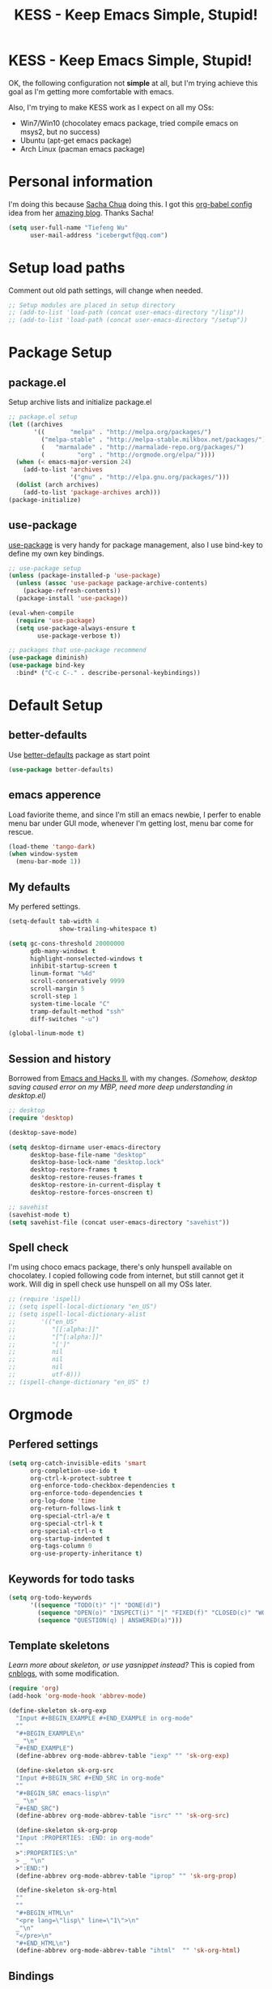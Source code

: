 #+TITLE: KESS - Keep Emacs Simple, Stupid!
#+STARTUP: content
#+OPTIONS: toc:4 h:4

* KESS - Keep Emacs Simple, Stupid!
OK, the following configuration not *simple* at all, but I'm trying achieve this
goal as I'm getting more comfortable with emacs.

Also, I'm trying to make KESS work as I expect on all my OSs:
- Win7/Win10 (chocolatey emacs package, tried compile emacs on msys2, but no
  success)
- Ubuntu (apt-get emacs package)
- Arch Linux (pacman emacs package)

* Personal information
I'm doing this because [[https://github.com/sachac][Sacha Chua]] doing this. I got this [[https://github.com/sachac/.emacs.d][org-babel config]] idea
from her [[http://sachachua.com/blog/][amazing blog]]. Thanks Sacha!
#+BEGIN_SRC emacs-lisp
  (setq user-full-name "Tiefeng Wu"
        user-mail-address "icebergwtf@qq.com")
#+END_SRC
* Setup load paths
Comment out old path settings, will change when needed.
#+BEGIN_SRC emacs-lisp
  ;; Setup modules are placed in setup directory
  ;; (add-to-list 'load-path (concat user-emacs-directory "/lisp"))
  ;; (add-to-list 'load-path (concat user-emacs-directory "/setup"))
#+END_SRC
* Package Setup
** package.el
Setup archive lists and initialize package.el
#+BEGIN_SRC emacs-lisp
  ;; package.el setup
  (let ((archives
         '((       "melpa" . "http://melpa.org/packages/")
           ("melpa-stable" . "http://melpa-stable.milkbox.net/packages/")
           (   "marmalade" . "http://marmalade-repo.org/packages/")
           (         "org" . "http://orgmode.org/elpa/"))))
    (when (< emacs-major-version 24)
      (add-to-list 'archives
                   '("gnu" . "http://elpa.gnu.org/packages/")))
    (dolist (arch archives)
      (add-to-list 'package-archives arch)))
  (package-initialize)
#+END_SRC
** use-package
[[https://github.com/jwiegley/use-package][use-package]] is very handy for package management, also I use bind-key to define
my own key bindings.
#+BEGIN_SRC emacs-lisp
  ;; use-package setup
  (unless (package-installed-p 'use-package)
    (unless (assoc 'use-package package-archive-contents)
      (package-refresh-contents))
    (package-install 'use-package))

  (eval-when-compile
    (require 'use-package)
    (setq use-package-always-ensure t
          use-package-verbose t))

  ;; packages that use-package recommend
  (use-package diminish)
  (use-package bind-key
    :bind* ("C-c C-." . describe-personal-keybindings))
#+END_SRC
* Default Setup
** better-defaults
Use [[https://github.com/technomancy/better-defaults][better-defaults]] package as start point
#+BEGIN_SRC emacs-lisp
(use-package better-defaults)
#+END_SRC
** emacs apperence
Load faviorite theme, and since I'm still an emacs newbie, I perfer to enable
menu bar under GUI mode, whenever I'm getting lost, menu bar come for rescue.
#+BEGIN_SRC emacs-lisp
(load-theme 'tango-dark)
(when window-system
  (menu-bar-mode 1))
#+END_SRC
** My defaults
My perfered settings.
#+BEGIN_SRC emacs-lisp
  (setq-default tab-width 4
                show-trailing-whitespace t)

  (setq gc-cons-threshold 20000000
        gdb-many-windows t
        highlight-nonselected-windows t
        inhibit-startup-screen t
        linum-format "%4d"
        scroll-conservatively 9999
        scroll-margin 5
        scroll-step 1
        system-time-locale "C"
        tramp-default-method "ssh"
        diff-switches "-u")

  (global-linum-mode t)
#+END_SRC
** Session and history
Borrowed from [[https://ebzzry.github.io/emacs-hacks-2.html][Emacs and Hacks II]], with my changes.
/(Somehow, desktop saving caused error on my MBP, need more deep understanding in desktop.el)/
#+BEGIN_SRC emacs-lisp
  ;; desktop
  (require 'desktop)

  (desktop-save-mode)

  (setq desktop-dirname user-emacs-directory
        desktop-base-file-name "desktop"
        desktop-base-lock-name "desktop.lock"
        desktop-restore-frames t
        desktop-restore-reuses-frames t
        desktop-restore-in-current-display t
        desktop-restore-forces-onscreen t)

  ;; savehist
  (savehist-mode t)
  (setq savehist-file (concat user-emacs-directory "savehist"))
#+END_SRC
** Spell check
I'm using choco emacs package, there's only hunspell available on chocolatey. I
copied following code from internet, but still cannot get it work. Will dig in
spell check use hunspell on all my OSs later.
#+BEGIN_SRC emacs-lisp
  ;; (require 'ispell)
  ;; (setq ispell-local-dictionary "en_US")
  ;; (setq ispell-local-dictionary-alist
  ;;       '(("en_US"
  ;;          "[[:alpha:]]"
  ;;          "[^[:alpha:]]"
  ;;          "[']"
  ;;          nil
  ;;          nil
  ;;          nil
  ;;          utf-8)))
  ;; (ispell-change-dictionary "en_US" t)
#+END_SRC
* Orgmode
** Perfered settings
#+BEGIN_SRC emacs-lisp
(setq org-catch-invisible-edits 'smart
      org-completion-use-ido t
      org-ctrl-k-protect-subtree t
      org-enforce-todo-checkbox-dependencies t
      org-enforce-todo-dependencies t
      org-log-done 'time
      org-return-follows-link t
      org-special-ctrl-a/e t
      org-special-ctrl-k t
      org-special-ctrl-o t
      org-startup-indented t
      org-tags-column 0
      org-use-property-inheritance t)
#+END_SRC
** Keywords for todo tasks
#+BEGIN_SRC emacs-lisp
(setq org-todo-keywords
      '((sequence "TODO(t)" "|" "DONE(d)")
        (sequence "OPEN(o)" "INSPECT(i)" "|" "FIXED(f)" "CLOSED(c)" "WONTFIX(w)" "NOREPROD(n)")
        (sequence "QUESTION(q) | ANSWERED(a)")))
#+END_SRC
** Template skeletons
/Learn more about skeleton, or use yasnippet instead?/
This is copied from [[http://www.cnblogs.com/babe/archive/2012/04/11/2441633.html][cnblogs]], with some modification.
#+BEGIN_SRC emacs-lisp
(require 'org)
(add-hook 'org-mode-hook 'abbrev-mode)

(define-skeleton sk-org-exp
  "Input #+BEGIN_EXAMPLE #+END_EXAMPLE in org-mode"
  ""
  "#+BEGIN_EXAMPLE\n"
  _ "\n"
  "#+END_EXAMPLE")
  (define-abbrev org-mode-abbrev-table "iexp" "" 'sk-org-exp)

  (define-skeleton sk-org-src
  "Input #+BEGIN_SRC #+END_SRC in org-mode"
  ""
  "#+BEGIN_SRC emacs-lisp\n"
  _ "\n"
  "#+END_SRC")
  (define-abbrev org-mode-abbrev-table "isrc" "" 'sk-org-src)

  (define-skeleton sk-org-prop
  "Input :PROPERTIES: :END: in org-mode"
  ""
  >":PROPERTIES:\n"
  > _ "\n"
  >":END:")
  (define-abbrev org-mode-abbrev-table "iprop" "" 'sk-org-prop)

  (define-skeleton sk-org-html
  ""
  ""
  "#+BEGIN_HTML\n"
  "<pre lang=\"lisp\" line=\"1\">\n"
  _"\n"
  "</pre>\n"
  "#+END_HTML\n")
  (define-abbrev org-mode-abbrev-table "ihtml"  "" 'sk-org-html)
#+END_SRC
** Bindings
#+BEGIN_SRC emacs-lisp
(bind-keys :map org-mode-map
           ("C-c <C-tab>" . org-force-cycle-archived)
           ("M-n" . org-forward-heading-same-level)
           ("M-p" . org-backward-heading-same-level))
#+END_SRC
* Custom prefix keymap
To not mess up with emacs's own prefix maps, my custom prefix binding use C-`,
which I think very easy to reach.
#+BEGIN_SRC emacs-lisp
;; C-` prefix map (mainly mark related bindings)
(define-prefix-command 'kess-prefix-map)
(bind-key* (kbd "C-`") kess-prefix-map)
(bind-keys :map kess-prefix-map
           ("C-`" . set-mark-command))
#+END_SRC
* Global bindings
** buffer bindings
#+BEGIN_SRC emacs-lisp
  ;; buffer
  (bind-key* (kbd "M-`")
             (lambda () (interactive) (kill-buffer (get-buffer (buffer-name)))))

  ;; switch to previous/next buffer (skip *[buffer]*), idea from stackoverflow
  (defun switch-non-star-muffle-buffer (next)
    "Switch to non *[buffer]* buffer, use next-buffer when NEXT is t,
  otherwise, previous-buffer."
    (let ((bread-crumb (buffer-name))
          (fn (or (and next 'next-buffer) 'previous-buffer)))
      (funcall fn)
      (while (and (not (equal bread-crumb (buffer-name)))
                  (and (not (member (buffer-name)
                                    '("*scratch*" "*info*" "*eshell*")))
                       (string-match-p "^\*.*\*$" (buffer-name))))
        (funcall fn))))
  (bind-keys*
   ("<C-tab>" . (lambda () (interactive) (switch-non-star-muffle-buffer t)))
   ("<C-S-tab>" . (lambda () (interactive) (switch-non-star-muffle-buffer nil)))
   ("C-M-|" . (lambda ()
                (interactive)
                (indent-region (point-min) (point-max) nil)))
   ("C-x s" . write-file)
   ("C-S-s" . save-some-buffers))

#+END_SRC
** frame bindings
#+BEGIN_SRC emacs-lisp
;; frame
(bind-keys* ("C-c o" . other-frame)
            ("C-c 0" . delete-frame))
#+END_SRC
** window bindings
#+BEGIN_SRC emacs-lisp
;; window
(winner-mode 1)
(bind-keys* ("C-c ," . winner-undo)
            ("C-c ." . winner-redo))

(bind-keys* ("C-M-." . scroll-other-window)
            ("C-M-," . scroll-other-window-down)
            ("C-M-h" . windmove-left)
            ("C-M-j" . windmove-down)
            ("C-M-k" . windmove-up)
            ("C-M-l" . windmove-right))
#+END_SRC
** navigation bindings
#+BEGIN_SRC emacs-lisp
;; navigation
(bind-keys ("M-n" . forward-paragraph)
           ("M-p" . backward-paragraph))
#+END_SRC
** search and replace bindings
#+BEGIN_SRC emacs-lisp
;; search/replace
(bind-keys* ("C-M-/" . query-replace)
            ("C-M-?" . query-replace-regexp))
#+END_SRC
** org-mode bindings
#+BEGIN_SRC emacs-lisp
  (bind-keys* ("C-c a" . org-agenda)
              ("C-c b" . org-iswitchb)
              ("C-c c" . org-capture)
              ("C-c l" . org-store-link)
              ("C-c t" . org-tags-view))
#+END_SRC
** other bindings
#+BEGIN_SRC emacs-lisp
;; misc
(bind-keys* ("<backspace>" . delete-backward-char)
            ("M-\\" . hippie-expand))
#+END_SRC
* Essential packages
These're packages I think is essential.
** undo-tree
#+BEGIN_SRC emacs-lisp
(use-package undo-tree
  :bind* (("C-/" . undo-tree-undo)
          ("M-/" . undo-tree-redo))
  :config
  (global-undo-tree-mode))
#+END_SRC
** smex
#+BEGIN_SRC emacs-lisp
(use-package smex
  :bind* (("M-x" . smex)
          ("M-X" . smex-major-mode-commands)
          ("C-c M-x" . execute-extended-command)))
#+END_SRC
** company
#+BEGIN_SRC emacs-lisp
(use-package company
  :diminish company-mode
  :demand
  :bind (:map company-active-map
              ("M-n" . company-next-page)
              ("M-p" . company-previous-page)
              ("C-n" . company-select-next-or-abort)
              ("C-p" . company-select-previous-or-abort))
  :config
  (setq company-idle-delay 0.3
        company-tooltip-limit 12
        company-minimum-prefix-length 2)
  (global-company-mode 1))
#+END_SRC
** ido related
#+BEGIN_SRC emacs-lisp
  (ido-mode 1)
  (ido-everywhere 1)

  (use-package ido-ubiquitous
    :config
    (ido-ubiquitous-mode 1))

  (use-package flx-ido
    :config
    (setq ido-enable-prefix nil
          ido-enable-flex-matching t
          ido-use-faces nil
          ido-create-new-buffer 'always
          ido-use-filename-at-point 'guess
          ido-max-prospects 10
          ido-default-file-method 'selected-window
          ido-auto-merge-work-directories-length -1)
    (flx-ido-mode 1))
#+END_SRC
* Project management
Just start to use them, maybe one of both is enough? Or maybe a wrapper package
to benefit from both? (Another tough task)
** projectile
#+BEGIN_SRC emacs-lisp
  (use-package projectile
    :demand
    :bind* (("M-o" . projectile-find-file-dwim)
            ("M-O" . projectile-find-file-dwim-other-window))
    :config
    (projectile-global-mode)
    (setq projectile-indexing-method 'alien
          projectile-enable-caching t)
    (use-package ag))
#+END_SRC
** find-file-in-project
#+BEGIN_SRC emacs-lisp
(use-package find-file-in-project
  :ensure ivy)
#+END_SRC
* Useful handy packages
In order to be KESS, I'll only choose some little packages besides essential
packages loaded above.
#+BEGIN_SRC emacs-lisp
(use-package popwin
  :config
  (popwin-mode 1))
#+END_SRC
* Evil-mode
Maybe I can totally discard later?  And I'm think about create a minor mode like
[[https://github.com/chrisdone/god-mode][god-mode]] and evil-mode, but just a thin layer to provide vim's normal state and
visual state. =Of course, this will be a tough task for me now.=
** Features & thoughts
- use CapsLock to switch
- insert state is pure emacs
- normal state + visual state = view state (or browse state?)
** Evil setup
#+BEGIN_SRC emacs-lisp
(use-package evil
  :diminish undo-tree-mode
  :bind (("C-~" . evil-mode)
         :map evil-normal-state-map
         ("j" . evil-next-visual-line)
         ("k" . evil-previous-visual-line)
         ("C-a" . evil-beginning-of-line)
         ("C-e" . evil-end-of-line)
         ([escape] . keyboard-quit)
         :map evil-emacs-state-map
         ([escape] . evil-normal-state))
  :config
  (unbind-key "C-z" evil-motion-state-map)
  (unbind-key "C-z" evil-insert-state-map)

  (setq evil-esc-delay 0)

  (use-package evil-visualstar
    :config
    (global-evil-visualstar-mode t))

  (use-package evil-numbers
    :bind (:map evil-normal-state-map
                ("+" . evil-numbers/inc-at-pt)
                ("-" . evil-numbers/dec-at-pt))))
#+END_SRC
* Common coding setup
** Parens
I'm confusing about parens related packages, for now my simple understanding is:
- use smartparens for common coding parens and pair management (there still
  another variations like autopair, wrapper-region, electric-pair-mode).
- use paredit for lisp language, see blew [[#paredit][Lisp coding setup]].
*** smartparens
#+BEGIN_SRC emacs-lisp
(show-paren-mode 1)
(use-package rainbow-delimiters
  :config
  (add-hook 'prog-mode-hook 'rainbow-delimiters-mode))

(use-package smartparens-config
  :ensure smartparens
  :demand
  :bind (:map smartparens-mode-map
              ("M-k" . sp-kill-sexp)
              ("M-K" . sp-kill-hybrid-sexp)
              ("<C-M-backspace>" . sp-backward-kill-sexp)

              ;; ("C-M-a" . sp-beginning-of-sexp)
              ;; ("C-M-e" . sp-end-of-sexp)

              ;; ("C-<down>" . sp-down-sexp)
              ;; ("C-<up>"   . sp-up-sexp)
              ;; ("M-<down>" . sp-backward-down-sexp)
              ;; ("M-<up>"   . sp-backward-up-sexp)

              ;; ("C-M-f" . sp-forward-sexp)
              ;; ("C-M-b" . sp-backward-sexp)

              ;; ("C-M-n" . sp-next-sexp)
              ;; ("C-M-p" . sp-previous-sexp)

              ;; ("C-S-f" . sp-forward-symbol)
              ;; ("C-S-b" . sp-backward-symbol)

              ;; ("C-<right>" . sp-forward-slurp-sexp)
              ;; ("M-<right>" . sp-forward-barf-sexp)
              ;; ("C-<left>"  . sp-backward-slurp-sexp)
              ;; ("M-<left>"  . sp-backward-barf-sexp)

              ;; ("C-M-t" . sp-transpose-sexp)
              ;; ("C-M-w" . sp-copy-sexp)

              ;; ("C-M-d" . delete-sexp)

              ;; ("M-<backspace>" . backward-kill-word)
              ;; ("C-<backspace>" . sp-backward-kill-word)
              ;; ([remap sp-backward-kill-word] . backward-kill-word)

              ;; ("M-[" . sp-backward-unwrap-sexp)
              ;; ("M-]" . sp-unwrap-sexp)

              ;; ("C-x C-t" . sp-transpose-hybrid-sexp)

              ;; ("C-c ("  . wrap-with-parens)
              ;; ("C-c ["  . wrap-with-brackets)
              ;; ("C-c {"  . wrap-with-braces)
              ;; ("C-c '"  . wrap-with-single-quotes)
              ;; ("C-c \"" . wrap-with-double-quotes)
              ;; ("C-c _"  . wrap-with-underscores)
              ;; ("C-c `"  . wrap-with-back-quotes))
              )
  :config
  (show-smartparens-global-mode t)
  (smartparens-strict-mode 1)
  (add-hook 'prog-mode-hook 'turn-on-smartparens-strict-mode)
  (add-hook 'markdown-mode-hook 'turn-on-smartparens-strict-mode))
#+END_SRC
** Syntax
Flycheck is a bit annoying when enabled globally, so I use it only when needed.
#+BEGIN_SRC emacs-lisp
(use-package flycheck
  :diminish flycheck-mode
  :bind* ("C-c C-f" . flycheck-mode)
  :config
  (use-package flycheck-pos-tip)
  (when (display-graphic-p (selected-frame))
    (eval-after-load 'flycheck
      '(custom-set-variables
        '(flycheck-display-errors-function #'flycheck-pos-tip-error-messages)))))
#+END_SRC
** Templating
Learn more and get used to it.
#+BEGIN_SRC emacs-lisp
(use-package yasnippet
  :diminish yas-minor-mode
  :config
  (setq yas-snippet-dirs (concat user-emacs-directory "snippets"))
  (yas-global-mode 1))
#+END_SRC
** Binding
#+BEGIN_SRC emacs-lisp
  (bind-keys* ("C-c r" . comment-region)
              ("C-c u" . uncomment-region))
#+END_SRC
* Programming language setup
** Lisp coding setup
:PROPERTIES:
:CUSTOM_ID: paredit
:END:
*** paredit
#+BEGIN_SRC emacs-lisp
(use-package paredit
  :demand
  :bind (:map paredit-mode-map
              ("C-\>" . paredit-forward-slurp-sexp)
              ("C-\<" . paredit-forward-barf-sexp)
              ("C-M-\>" . paredit-backward-barf-sexp)
              ("C-M-\<" . paredit-backward-slurp-sexp))
  :config
  (dolist (x '(scheme emacs-lisp lisp clojure lisp-interaction slime-repl cider-repl))
    (add-hook (intern (concat (symbol-name x) "-mode-hook")) 'enable-paredit-mode)))
#+END_SRC
*** emacs-lisp
#+BEGIN_SRC emacs-lisp
(use-package eldoc
  :diminish eldoc-mode
  :config
  (eldoc-add-command 'paredit-backward-delete 'paredit-close-round)
  (add-hook 'emacs-lisp-mode-hook 'eldoc-mode)
  (add-hook 'lisp-interaction-mode-hook 'eldoc-mode))

(bind-keys* ("C-x C-r" . eval-region)
            ("C-x C-d" . eval-defun)
            ("C-x C-w" . eval-buffer))
#+END_SRC
*** clojure
#+BEGIN_SRC emacs-lisp
(use-package clojure-mode :defer t)
(use-package cider :defer t)
#+END_SRC
*** common lisp
#+BEGIN_SRC emacs-lisp
(load (expand-file-name "~/quicklisp/slime-helper.el"))
(setq inferior-lisp-program "clisp")
#+END_SRC
** C# coding setup
More dig into omnisharp-emacs.
#+BEGIN_SRC emacs-lisp
(use-package csharp-mode)
;; (use-package omnisharp
;;   :config
;;   (setq omnisharp-server-executable-path "~/warehouse/builds/OmniSharpServer/OmniSharp/bin/Release/OmniSharp.exe"
;;         ;;        "~/warehouse/builds/omnisharp-roslyn/artifacts/publish/OmniSharp/default/net451/OmniSharp.exe"
;;         )
;;   (when (file-exists-p omnisharp-server-executable-path)
;;     (add-hook 'csharp-mode-hook 'omnisharp-mode)
;;     (add-to-list 'company-backends 'company-omnisharp)))
#+END_SRC
* Study and 'maybe' packages
Comment out for now, and learn more about them sometime.
#+BEGIN_SRC emacs-lisp
;; (use-package ack)
;; (use-package bookmark+)
;; (use-package markdown-mode+)
;; (use-package magit
;;   :config
;;   (setq magit-last-seen-setup-instructions "1.4.0")
;;   (add-hook 'magit-log-edit-mode-hook
;;             (lambda ()
;;               (set-fill-column 72)
;;               (auto-fill-mode 1))))
#+END_SRC
* Emacs server
Start server if not already running. Properly set server to work on MSWin is
painful.
#+BEGIN_SRC emacs-lisp
  (require 'server)
  (when (not (eq (server-running-p) t))
    (add-hook 'after-init-hook 'server-start))
#+END_SRC

